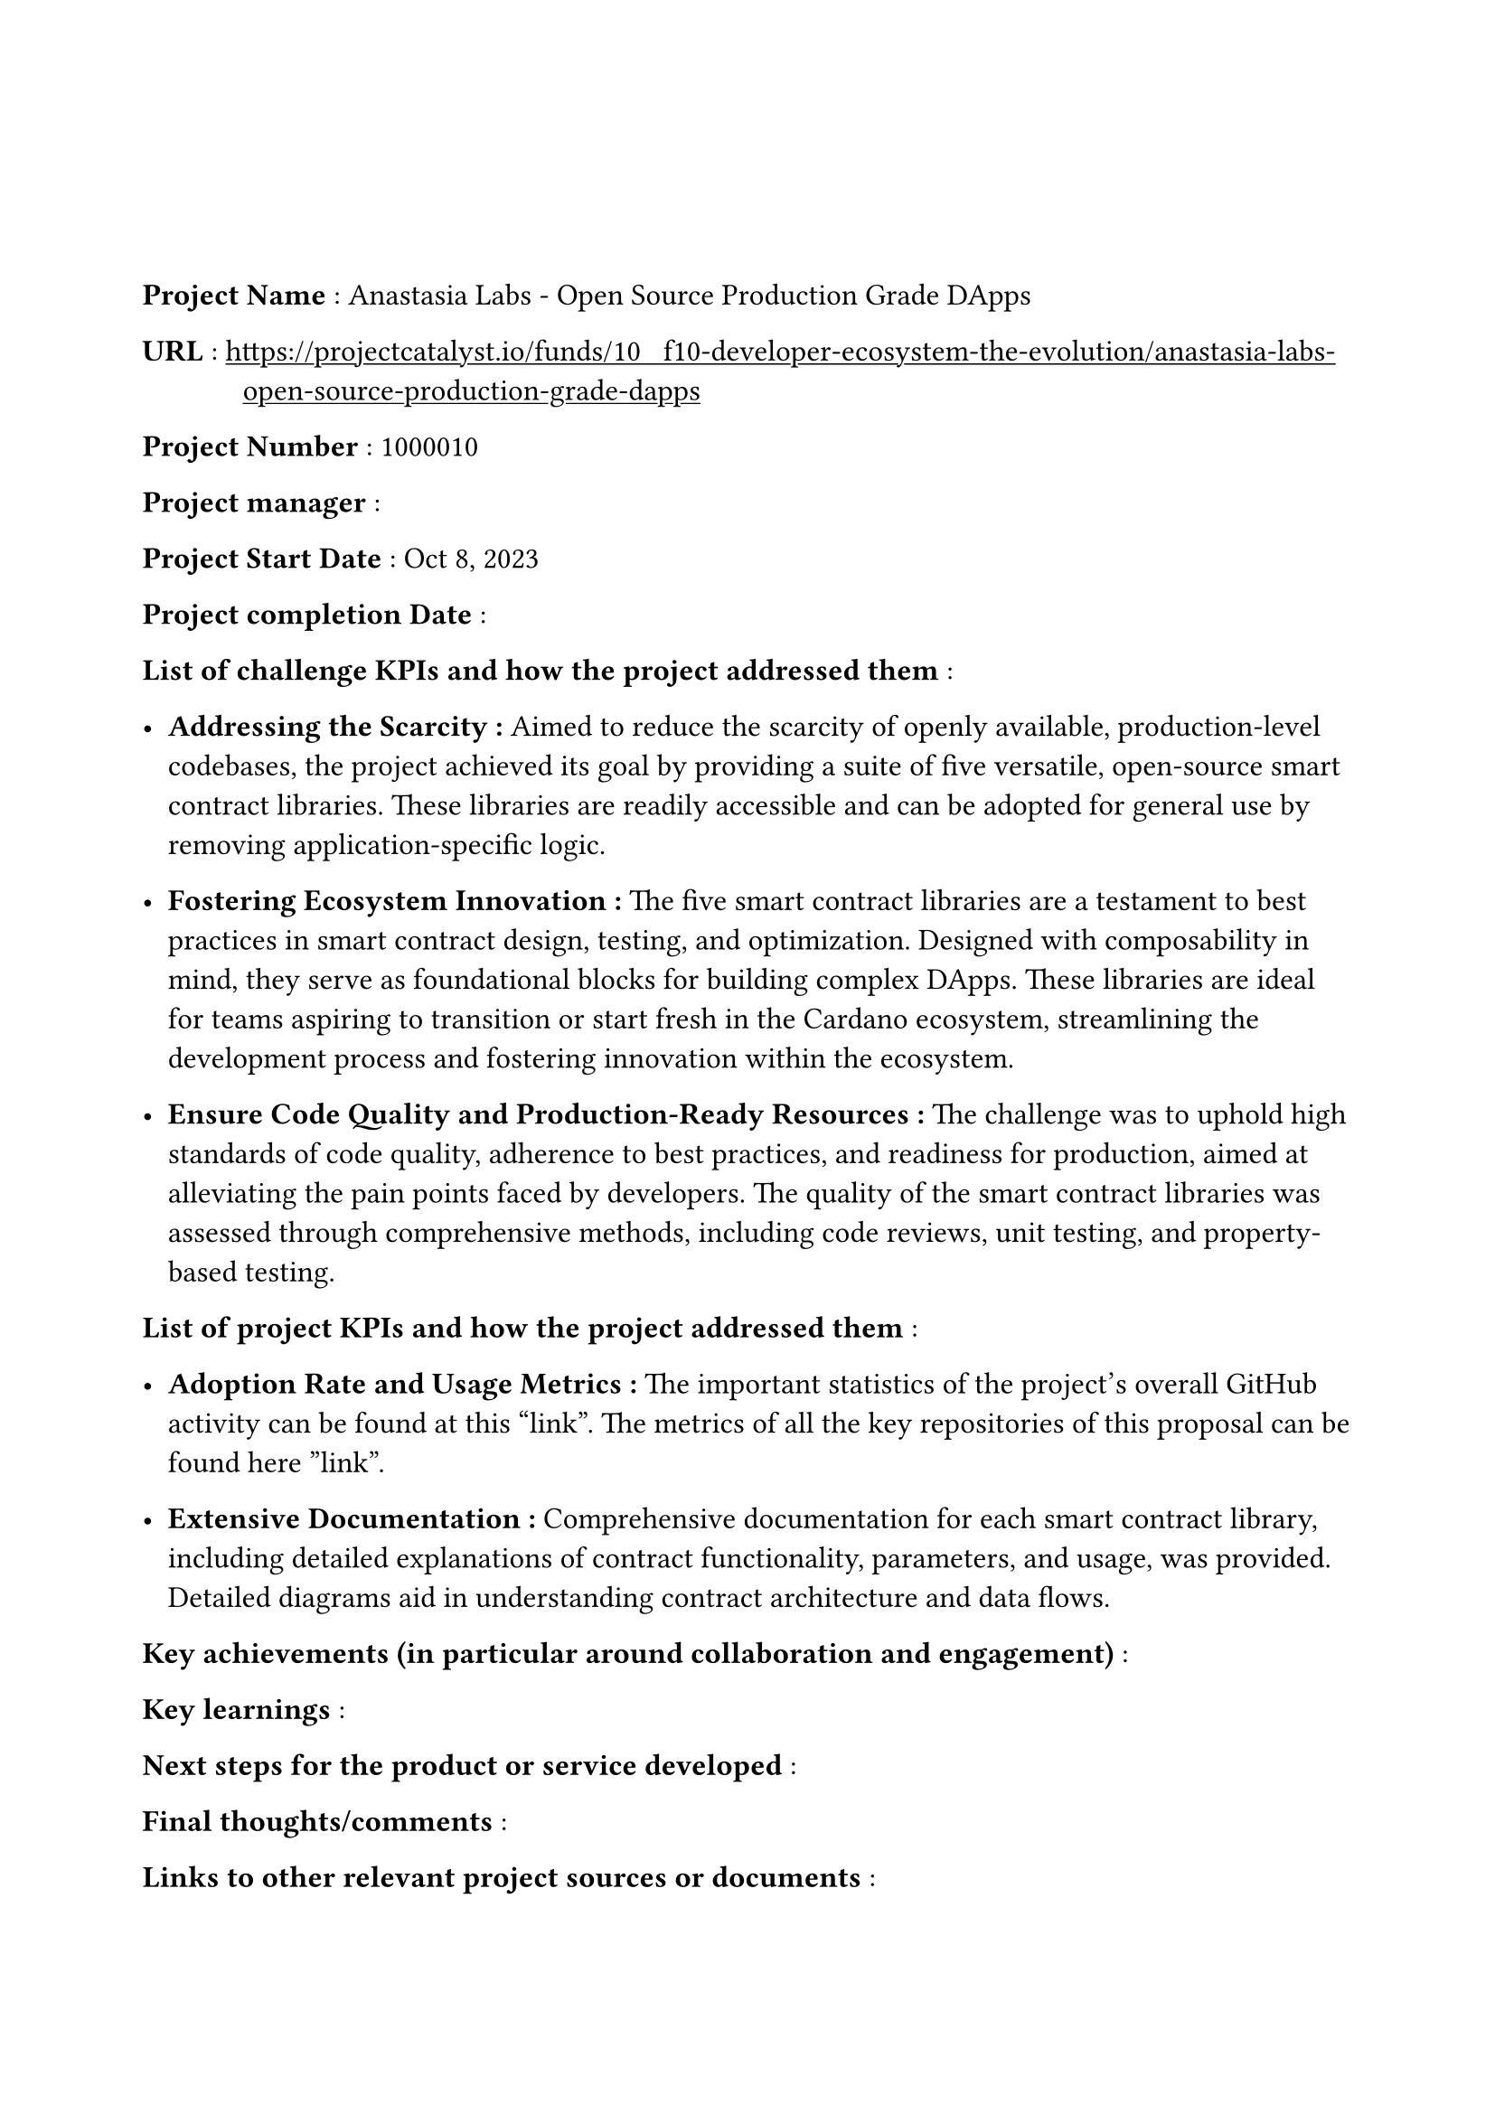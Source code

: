 #set text(
  font:"Computer Modern",
  size: 12pt
)
#set page(
  paper: "a4",
  margin: 
  (left : 20mm,
  right : 20mm,
  top : 40mm,
  bottom : 30mm
)
)
#show link: underline

#set terms(separator: [: ],hanging-indent: 40pt)
/ Project Name : Anastasia Labs - Open Source Production Grade DApps

/ URL : #link("https://projectcatalyst.io/funds/10   f10-developer-ecosystem-the-evolution/anastasia-labs-open-source-production-grade-dapps")

/ Project Number : 1000010

/ Project manager :

/ Project Start Date : Oct 8, 2023

/ Project completion Date : 

/ List of challenge KPIs and how the project addressed them :

- *Addressing the Scarcity : * Aimed to reduce the scarcity of openly available, production-level codebases, the project achieved its goal by providing a suite of five versatile, open-source smart contract libraries. These libraries are readily accessible and can be adopted for general use by removing application-specific logic.

- *Fostering Ecosystem Innovation :* The five smart contract libraries are a testament to best practices in smart contract design, testing, and optimization. Designed with composability in mind, they serve as foundational blocks for building complex DApps. These libraries are ideal for teams aspiring to transition or start fresh in the Cardano ecosystem, streamlining the development process and fostering innovation within the ecosystem.

- *Ensure Code Quality and Production-Ready Resources : * The challenge was to uphold high standards of code quality, adherence to best practices, and readiness for production, aimed at alleviating the pain points faced by developers. The quality of the smart contract libraries was assessed through comprehensive methods, including code reviews, unit testing, and property-based testing.

/ List of project KPIs and how the project addressed them :

- *Adoption Rate and Usage Metrics :*  The important statistics of the project's overall GitHub activity can be found at this “link”. The metrics of all the key repositories of this proposal can be found here ”link”.


- *Extensive Documentation  :* Comprehensive documentation for each smart contract library, including detailed explanations of contract functionality, parameters, and usage, was provided. Detailed diagrams aid in understanding contract architecture and data flows.


/ Key achievements (in particular around collaboration and engagement) :

/ Key learnings :

/ Next steps for the product or service developed :

/ Final thoughts/comments :

/ Links to other relevant project sources or documents : 

/ Link to Close out video  :
